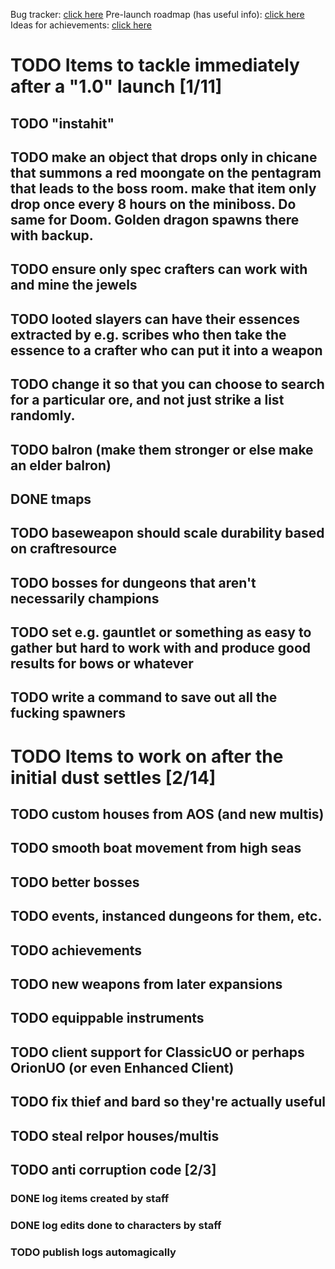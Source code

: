 #+STARTUP: align
#+STARTUP: showall

Bug tracker: [[file:bug-tracker.org][click here]]
Pre-launch roadmap (has useful info): [[file:obstacles-preventing-beta-test.org][click here]]
Ideas for achievements: [[file:achievements.org][click here]]

* TODO Items to tackle immediately after a "1.0" launch [1/11]
  :properties:
  :cookie_data: todo_recursive
  :end:
** TODO "instahit"
** TODO make an object that drops only in chicane that summons a red moongate on the pentagram that leads to the boss room.  make that item only drop once every 8 hours on the miniboss.  Do same for Doom.  Golden dragon spawns there with backup.
** TODO ensure only spec crafters can work with and mine the jewels
** TODO looted slayers can have their essences extracted by e.g. scribes who then take the essence to a crafter who can put it into a weapon
** TODO change it so that you can choose to search for a particular ore, and not just strike a list randomly.
** TODO balron (make them stronger or else make an elder balron)
** DONE tmaps
** TODO baseweapon should scale durability based on craftresource
** TODO bosses for dungeons that aren't necessarily champions
** TODO set e.g. gauntlet or something as easy to gather but hard to work with and produce good results for bows or whatever
** TODO write a command to save out all the fucking spawners
* TODO Items to work on after the initial dust settles [2/14]
  :properties:
  :cookie_data: todo_recursive
  :end:
** TODO custom houses from AOS (and new multis)
** TODO smooth boat movement from high seas
** TODO better bosses
** TODO events, instanced dungeons for them, etc.
** TODO achievements
** TODO new weapons from later expansions
** TODO equippable instruments
** TODO client support for ClassicUO or perhaps OrionUO (or even Enhanced Client)
** TODO fix thief and bard so they're actually useful
** TODO steal relpor houses/multis
** TODO anti corruption code [2/3]
   :properties:
   :cookie_data: todo recursive
   :end:
*** DONE log items created by staff
*** DONE log edits done to characters by staff
*** TODO publish logs automagically
